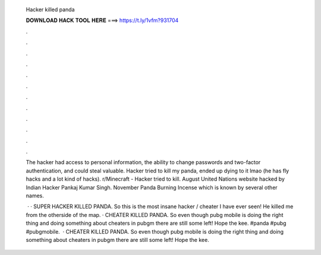   Hacker killed panda
  
  
  
  𝐃𝐎𝐖𝐍𝐋𝐎𝐀𝐃 𝐇𝐀𝐂𝐊 𝐓𝐎𝐎𝐋 𝐇𝐄𝐑𝐄 ===> https://t.ly/1vfm?931704
  
  
  
  .
  
  
  
  .
  
  
  
  .
  
  
  
  .
  
  
  
  .
  
  
  
  .
  
  
  
  .
  
  
  
  .
  
  
  
  .
  
  
  
  .
  
  
  
  .
  
  
  
  .
  
  The hacker had access to personal information, the ability to change passwords and two-factor authentication, and could steal valuable. Hacker tried to kill my panda, ended up dying to it lmao (he has fly hacks and a lot kind of hacks). r/Minecraft - Hacker tried to kill. August United Nations website hacked by Indian Hacker Pankaj Kumar Singh. November Panda Burning Incense which is known by several other names.
  
   · · SUPER HACKER KILLED PANDA. So this is the most insane hacker / cheater I have ever seen! He killed me from the otherside of the map. · CHEATER KILLED PANDA. So even though pubg mobile is doing the right thing and doing something about cheaters in pubgm there are still some left! Hope the kee. #panda #pubg #pubgmobile.  · CHEATER KILLED PANDA. So even though pubg mobile is doing the right thing and doing something about cheaters in pubgm there are still some left! Hope the kee.
